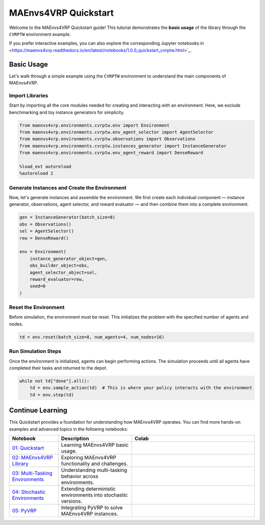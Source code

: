 =====================
MAEnvs4VRP Quickstart
=====================

Welcome to the MAEnvs4VRP Quickstart guide!  
This tutorial demonstrates the **basic usage** of the library through the ``CVRPTW`` environment example.

If you prefer interactive examples, you can also explore the corresponding Jupyter notebooks in <https://maenvs4vrp.readthedocs.io/en/latest/notebooks/1.0.0_quickstart_cvrptw.html>`_.

------------------
Basic Usage
------------------

Let's walk through a simple example using the ``CVRPTW`` environment to understand the main components of MAEnvs4VRP.

Import Libraries
================

Start by importing all the core modules needed for creating and interacting with an environment.  
Here, we exclude benchmarking and toy instance generators for simplicity.

.. code-block:: python

    from maenvs4vrp.environments.cvrptw.env import Environment
    from maenvs4vrp.environments.cvrptw.env_agent_selector import AgentSelector
    from maenvs4vrp.environments.cvrptw.observations import Observations
    from maenvs4vrp.environments.cvrptw.instances_generator import InstanceGenerator
    from maenvs4vrp.environments.cvrptw.env_agent_reward import DenseReward

    %load_ext autoreload
    %autoreload 2

Generate Instances and Create the Environment
=============================================

Now, let's generate instances and assemble the environment.  
We first create each individual component — instance generator, observations, agent selector, and reward evaluator — and then combine them into a complete environment.

.. code-block:: python

    gen = InstanceGenerator(batch_size=8)
    obs = Observations()
    sel = AgentSelector()
    rew = DenseReward()

    env = Environment(
        instance_generator_object=gen,
        obs_builder_object=obs,
        agent_selector_object=sel,
        reward_evaluator=rew,
        seed=0
    )

Reset the Environment
=====================

Before simulation, the environment must be reset.  
This initializes the problem with the specified number of agents and nodes.

.. code-block:: python

    td = env.reset(batch_size=8, num_agents=4, num_nodes=16)

Run Simulation Steps
====================

Once the environment is initialized, agents can begin performing actions.  
The simulation proceeds until all agents have completed their tasks and returned to the depot.

.. code-block:: python

    while not td["done"].all():  
        td = env.sample_action(td)  # This is where your policy interacts with the environment
        td = env.step(td)

------------------
Continue Learning
------------------

This Quickstart provides a foundation for understanding how MAEnvs4VRP operates.  
You can find more hands-on examples and advanced topics in the following notebooks:

.. list-table::
   :widths: 20 30 50
   :header-rows: 1

   * - Notebook
     - Description
     - Colab
   * - `01: Quickstart <https://maenvs4vrp.readthedocs.io/en/latest/notebooks/1.0.0_quickstart_cvrptw.html>`_
     - Learning MAEnvs4VRP basic usage.
     - |colab-quickstart|
   * - `02: MAEnvs4VRP Library <https://maenvs4vrp.readthedocs.io/en/latest/notebooks/2.0.0_maenvs4vrp_exploration_and_challenges.html>`_
     - Exploring MAEnvs4VRP functionality and challenges.
     - |colab-challenges|
   * - `03: Multi-Tasking Environments <https://maenvs4vrp.readthedocs.io/en/latest/notebooks/3.0.0_multitask_environments.html>`_
     - Understanding multi-tasking behavior across environments.
     - |colab-multitask|
   * - `04: Stochastic Environments <https://maenvs4vrp.readthedocs.io/en/latest/notebooks/4.0.0_maenvs4vrp_stochastic_environments.html>`_
     - Extending deterministic environments into stochastic versions.
     - |colab-stochastic|
   * - `05: PyVRP <https://maenvs4vrp.readthedocs.io/en/latest/notebooks/5.0.0_PyVRP_cvrptw_solver.html>`_
     - Integrating PyVRP to solve MAEnvs4VRP instances.
     - |colab-PyVRP|

.. |colab-quickstart| image:: https://colab.research.google.com/assets/colab-badge.svg
   :alt: Google Colab Badge
   :target: https://colab.research.google.com/github/ricgama/maenvs4vrp/blob/master/maenvs4vrp/notebooks/1.0.0_quickstart_cvrptw.ipynb
.. |colab-challenges| image:: https://colab.research.google.com/assets/colab-badge.svg
   :alt: Google Colab Badge
   :target: https://colab.research.google.com/github/ricgama/maenvs4vrp/blob/master/maenvs4vrp/notebooks/2.0.0_maenvs4vrp_exploration_and_challenges.ipynb
.. |colab-multitask| image:: https://colab.research.google.com/assets/colab-badge.svg
   :alt: Google Colab Badge
   :target: https://colab.research.google.com/github/ricgama/maenvs4vrp/blob/master/maenvs4vrp/notebooks/3.0.0_multitask_environments.ipynb
.. |colab-stochastic| image:: https://colab.research.google.com/assets/colab-badge.svg
   :alt: Google Colab Badge
   :target: https://colab.research.google.com/github/ricgama/maenvs4vrp/blob/master/maenvs4vrp/notebooks/4.0.0_maenvs4vrp_stochastic_environments.ipynb
.. |colab-PyVRP| image:: https://colab.research.google.com/assets/colab-badge.svg
   :alt: Google Colab Badge
   :target: https://colab.research.google.com/github/ricgama/maenvs4vrp/blob/master/maenvs4vrp/notebooks/5.0.0_PyVRP_cvrptw_solver.ipynb
